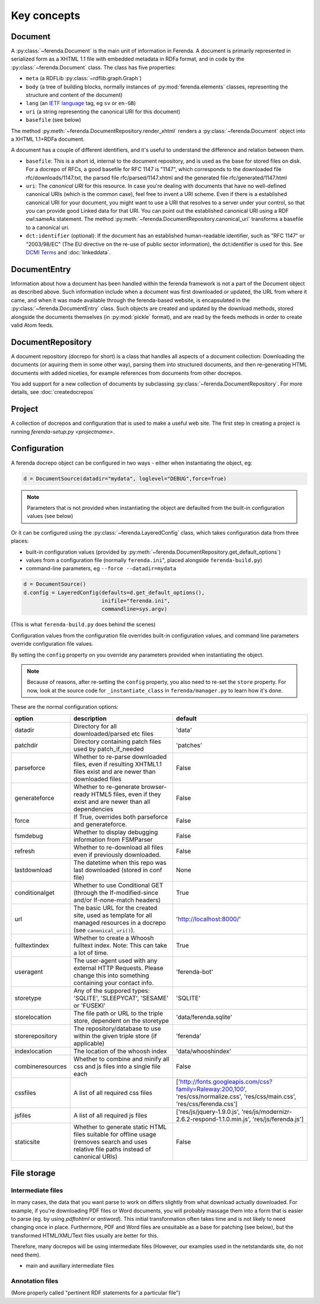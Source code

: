 Key concepts
============

Document
--------

A :py:class:`~ferenda.Document` is the main unit of information in
Ferenda. A document is primarily represented in serialized form as a
XHTML 1.1 file with embedded metadata in RDFa format, and in code by
the :py:class:`~ferenda.Document` class. The class has five
properties:

* ``meta`` (a RDFLib :py:class:`~rdflib.graph.Graph`)
* ``body`` (a tree of building blocks, normally instances of
  :py:mod:`ferenda.elements` classes, representing the structure and
  content of the document)
* ``lang`` (an `IETF language
  <http://en.wikipedia.org/wiki/IETF_language_tag>`_ tag, eg ``sv`` or
  ``en-GB``)
* ``uri`` (a string representing the canonical URI for this document)
* ``basefile`` (see below)

The method
:py:meth:`~ferenda.DocumentRepository.render_xhtml`
renders a :py:class:`~ferenda.Document` object into a XHTML 1.1+RDFa document.

A document has a couple of different identifiers, and it's useful to
understand the difference and relation between them.

* ``basefile``: This is a short id, internal to the document repository,
  and is used as the base for stored files on disk. For a docrepo of
  RFCs, a good basefile for RFC 1147 is "1147", which corresponds to
  the downloaded file rfc/downloads/1147.txt, the parsed file
  rfc/parsed/1147.xhtml and the generated file rfc/generated/1147.html
* ``uri``: The *canonical URI* for this resource. In case you're dealing
  with documents that have no well-defined canonical URIs (which is
  the common case), feel free to invent a URI scheme. Even if there is
  a established canonical URI for your document, you might want to use
  a URI that resolves to a server under your control, so that you can
  provide good Linked data for that URI. You can point out the
  established canonical URI using a RDF owl:sameAs statement. The
  method
  :py:meth:`~ferenda.DocumentRepository.canonical_uri`
  transforms a basefile to a canonical uri.
* ``dct:identifier`` (optional): If the document has an established
  human-readable identifier, such as "RFC 1147" or "2003/98/EC" (The
  EU directive on the re-use of public sector information), the
  dct:identifier is used for this. See
  `DCMI Terms <http://dublincore.org/documents/2012/06/14/dcmi-terms/#terms-identifier>`_
  and :doc:`linkeddata`.

DocumentEntry
-------------

Information about how a document has been handled within the ferenda
framework is not a part of the Document object as described
above. Such information include when a document was first downloaded
or updated, the URL from where it came, and when it was made available
through the ferenda-based website, is encapsulated in the
:py:class:`~ferenda.DocumentEntry` class. Such objects are created and
updated by the download methods, stored alongside the documents
themselves (in :py:mod:`pickle` format), and are read by the feeds
methods in order to create valid Atom feeds.

.. _keyconcept-documentrepository:

DocumentRepository
------------------

A document repository (docrepo for short) is a class that handles all
aspects of a document collection: Downloading the documents (or
aquiring them in some other way), parsing them into structured
documents, and then re-generating HTML documents with added niceties,
for example references from documents from other docrepos.

You add support for a new collection of documents by subclassing
:py:class:`~ferenda.DocumentRepository`. For more
details, see :doc:`createdocrepos`


Project
-------

A collection of docrepos and configuration that is used to make a
useful web site. The first step in creating a project is running
`ferenda-setup.py <projectname>`.

.. _configuration:

Configuration
-------------

A ferenda docrepo object can be configured in two ways - either when
instantiating the object, eg:

.. code-block:: py

  d = DocumentSource(datadir="mydata", loglevel="DEBUG",force=True)

.. note::

   Parameters that is not provided when instantiating the object are
   defaulted from the built-in configuration values (see below)
  
Or it can be configured using the :py:class:`~ferenda.LayeredConfig` class, which takes
configuration data from three places:

* built-in configuration values (provided by
  :py:meth:`~ferenda.DocumentRepository.get_default_options`)
* values from a configuration file (normally ``ferenda.ini``", placed
  alongside ``ferenda-build.py``)
* command-line parameters, eg ``--force --datadir=mydata``

.. code-block:: py
  
  d = DocumentSource()
  d.config = LayeredConfig(defaults=d.get_default_options(), 
                           inifile="ferenda.ini", 
                           commandline=sys.argv)
  
(This is what ``ferenda-build.py`` does behind the scenes)

Configuration values from the configuration file overrides built-in
configuration values, and command line parameters override
configuration file values.

By setting the ``config`` property on you override any parameters provided when
instantiating the object.

.. note::

   Because of reasons, after re-setting the ``config`` property, you
   also need to re-set the ``store`` property. For now, look at the
   source code for ``_instantiate_class`` in ``ferenda/manager.py`` to
   learn how it's done. 

These are the normal configuration options:

================= ========================================== =========
option            description                                default
================= ========================================== =========
datadir           Directory for all downloaded/parsed etc    'data'
                  files
patchdir          Directory containing patch files used by   'patches'
                  patch_if_needed
parseforce        Whether to re-parse downloaded files,      False
                  even if resulting XHTML1.1 files exist
		  and are newer than downloaded files
generateforce     Whether to re-generate browser-ready       False
                  HTML5 files, even if they exist and are
		  newer than all dependencies
force             If True, overrides both parseforce and     False
                  generateforce.
fsmdebug          Whether to display debugging information   False
                  from FSMParser 
refresh           Whether to re-download all files even if   False
                  previously downloaded.
lastdownload      The datetime when this repo was last       None
                  downloaded (stored in conf file)
conditionalget    Whether to use Conditional GET (through    True
                  the If-modified-since and/or
		  If-none-match headers)
url               The basic URL for the created site, used   'http://localhost:8000/'
                  as template for all managed resources in
		  a docrepo (see ``canonical_uri()``).
fulltextindex     Whether to create a Whoosh fulltext index. True
                  Note: This can take a lot of time.
useragent         The user-agent used with any external      'ferenda-bot'
                  HTTP Requests. Please change this into
		  something containing your contact info.
storetype         Any of the suppored types: 'SQLITE',       'SQLITE'
                  'SLEEPYCAT', 'SESAME' or 'FUSEKI'
storelocation     The file path or URL to the triple store,  'data/ferenda.sqlite'
                  dependent on the storetype
storerepository   The repository/database to use within the  'ferenda'
                  given triple store (if applicable)
indexlocation     The location of the whoosh index           'data/whooshindex'
combineresources  Whether to combine and minify all css and  False
                  js files into a single file each
cssfiles          A list of all required css files           ['http://fonts.googleapis.com/css?family=Raleway:200,100',
                                                             'res/css/normalize.css',
                                                             'res/css/main.css',
						             'res/css/ferenda.css']
jsfiles           A list of all required js files            ['res/js/jquery-1.9.0.js',
                                                             'res/js/modernizr-2.6.2-respond-1.1.0.min.js',
                                                             'res/js/ferenda.js']
staticsite        Whether to generate static HTML files      False
                  suitable for offline usage (removes
		  search and uses relative file paths
		  instead of canonical URIs)
================= ========================================== =========

File storage
------------

  
Intermediate files
^^^^^^^^^^^^^^^^^^

In many cases, the data that you want parse to work on differs
slightly from what download actually downloaded. For example, if
you're downloading PDF files or Word documents, you will probably
massage them into a form that is easier to parse (eg. by using
`pdftohtml` or `antiword`). This initial transformation often takes
time and is not likely to need changing once in place. Furthermore,
PDF and Word files are unsuitable as a base for patching (see below),
but the transformed HTML/XML/Text files usually are better for this.

Therefore, many docrepos will be using intermediate files (However,
our examples used in the netstandards site, do not need them).

- main and auxillary intermediate files

Annotation files
^^^^^^^^^^^^^^^^

(More properly called "pertinent RDF statements for a particular file")

